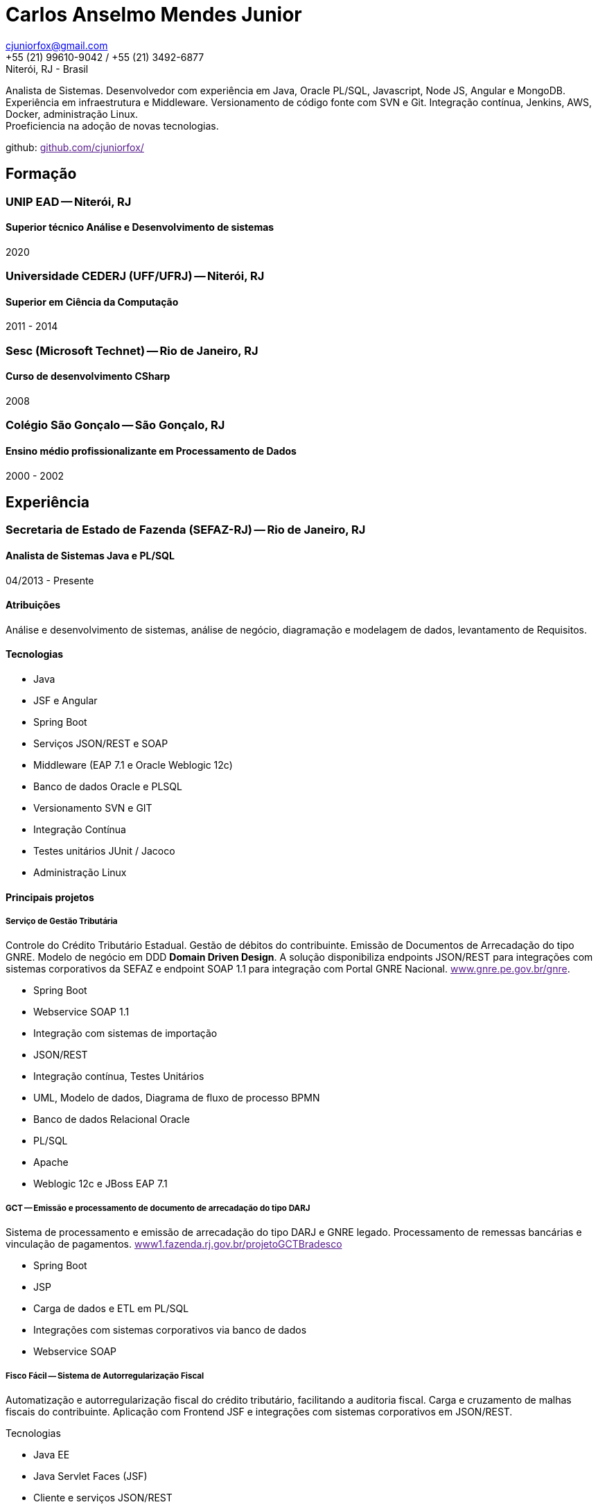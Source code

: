 = Carlos Anselmo Mendes Junior

[%hardbreaks]
cjuniorfox@gmail.com
+55 (21) 99610-9042 / +55 (21) 3492-6877
Niterói, RJ - Brasil

[%hardbreaks]
Analista de Sistemas. Desenvolvedor com experiência em Java, Oracle PL/SQL, Javascript, Node JS, Angular e MongoDB.
Experiência em infraestrutura e Middleware. Versionamento de código fonte com SVN e Git. Integração contínua, Jenkins, AWS, Docker, administração Linux. 
Proeficiencia na adoção de novas tecnologias.

github: link:[github.com/cjuniorfox/]

:icons:  font

== Formação

=== UNIP EAD -- Niterói, RJ
==== Superior técnico Análise e Desenvolvimento de sistemas
2020

=== Universidade CEDERJ (UFF/UFRJ) -- Niterói, RJ
==== Superior em Ciência da Computação
2011 - 2014

=== Sesc (Microsoft Technet) -- Rio de Janeiro, RJ
==== Curso de desenvolvimento CSharp
2008

=== Colégio São Gonçalo -- São Gonçalo, RJ
==== Ensino médio profissionalizante em Processamento de Dados
2000 - 2002

== Experiência

=== Secretaria de Estado de Fazenda (SEFAZ-RJ) -- Rio de Janeiro, RJ
==== Analista de Sistemas Java e PL/SQL
04/2013 - Presente

==== Atribuições
Análise e desenvolvimento de sistemas, análise de negócio, diagramação e modelagem de dados, levantamento de Requisitos.

==== Tecnologias
* Java
* JSF e Angular
* Spring Boot
* Serviços JSON/REST e SOAP
* Middleware (EAP 7.1 e Oracle Weblogic 12c)
* Banco de dados Oracle e PLSQL
* Versionamento SVN e GIT
* Integração Contínua
* Testes unitários JUnit / Jacoco
* Administração Linux

==== Principais projetos

===== *Serviço de Gestão Tributária*

Controle do Crédito Tributário Estadual. Gestão de débitos do contribuinte. Emissão de Documentos de Arrecadação do tipo GNRE. Modelo de negócio em DDD *Domain Driven Design*.
A solução disponibiliza endpoints JSON/REST para integrações com sistemas corporativos da SEFAZ e endpoint SOAP 1.1 para integração com Portal GNRE Nacional. link:[www.gnre.pe.gov.br/gnre].

* Spring Boot
* Webservice SOAP 1.1
* Integração com sistemas de importação
* JSON/REST
* Integração contínua, Testes Unitários
* UML, Modelo de dados, Diagrama de fluxo de processo BPMN
* Banco de dados Relacional Oracle
* PL/SQL
* Apache
* Weblogic 12c e JBoss EAP 7.1

===== *GCT -- Emissão e processamento de documento de arrecadação do tipo DARJ*

Sistema de processamento e emissão de arrecadação do tipo DARJ e GNRE legado. Processamento de remessas bancárias e vinculação de pagamentos. link:[www1.fazenda.rj.gov.br/projetoGCTBradesco]

* Spring Boot
* JSP
* Carga de dados e ETL em PL/SQL
* Integrações com sistemas corporativos via banco de dados
* Webservice SOAP

===== *Fisco Fácil -- Sistema de Autorregularização Fiscal*

Automatização e autorregularização fiscal do crédito tributário, facilitando a auditoria fiscal. Carga e cruzamento de malhas fiscais do contribuinte.
Aplicação com Frontend JSF e integrações com sistemas corporativos em JSON/REST.

Tecnologias

* Java EE
* Java Servlet Faces (JSF)
* Cliente e serviços JSON/REST
* Banco de dados Relacional Oracle
* Jobs Jenkins para carga e ETL de dados. SQL Loader e SQLPlus
* Integração contínua em SVN e Jobs Jenkins com testes unitários

*SINCAD -- Sistema Estadual de Cadastro de Contribuíntes*

Desenvolvimento de serviço para solução corporativa para cadastro e controle de contribuíntes estadual.

* Spring Boot
* Spring Data Rest
* Integração contínua

*Refiz Parcelamento IPVA*

Emissão de documentos de arrecadação de parcelamento IPVA renegociados por Refiz. link:[www1.fazenda.rj.gov.br/parcelamentoipva/]

* Integração com sistemas corporativos via banco de dados em PL/SQL
* Spring Boot
* Java Servlet Faces (JSF)

=== Instituto Nacional de Propriedade Industrial (INPI) -- Rio de Janeiro, RJ
==== Desenvolvedor Java e PHP
11/2012 - 03/2013

* Portal INPI
** PHP / MySQL e JQuery
* JavaEE com JSP

=== PHCFoco -- Rio de Janeiro, RJ
==== Desenvolvedor PHP
02/2011 - 12/2011

Home Office. Publicador de dados e pesquisa de análise setorial. Saúde ambiental e controle de pragas.

* PHP 5 e MySQL
* JQuery e JQueryUI
* Use do https://github.com/cjuniorfox/jfox-php-framework[jfox-php-framework] em alguns módulos do sistema

=== Editora Ciência Moderna
==== Desenvolvedor PHP e Administrador Middleware
05/2010 - 01/2011

* Content Server (Adobe® CS)
* Tomcat
* Aplicação E-commerce 
* Portal da editora http://www.lcm.com.br
Foi utilizado o framework https://github.com/cjuniorfox/jfox-php-framework[jfox-php-framework] no desenvolvimento do site e alguns módulos administrativos

_Devido ao bom relacionamento que mantenho com meus antigos empregadores, sigo responsável pela manutenção do site e do Content Server_

=== Datacorpore
==== Desenvolvedor PHP
01/2010 - 03/2010

* Desenvolvimento de aplicação PHP para métricas de rede como, medição de velocidade, ping e teste de DNS reverso.
* Desenvolvimento de painel de gerênciamento VoIP

=== Allen Informática
==== Técnico em Service Desk
03/2007 - 12/2009

Assistência a empresas voltadas para área de educação (PUC-RJ e Cultura Inglesa)

* Assistência a afiliada brasileira da gravadora Sony Music
* Suporte ao usuário de 3º e 2º nível
* Coordenador de equipe de 2º nível de service desk
* Manutenção de equopamentos especiais voltados para educação
* Administração de Windows Server 2003 (Domain e Active Directory)
* Automatização de processo de atualização de material didático

== Outras experiências

Angular 8 e MongoDB

Framework PHP (jfox-php-framework) https://github.com/cjuniorfox/jfox-php-framework com objetivo de otimizar a performace de aplicações e facilitar seu desenvolvimento.

Sites desenvolvidos com o framework:

* Editora Ciência Moderna http://www.lcm.com.br
* MCA Estudio http://www.mcaestudio.com.br

=== Códigos de Exemplo

Angular
[%hardbreaks]
https://github.com/cjuniorfox/car-manager-angular/

[%hardbreaks]
Node.JS
https://github.com/cjuniorfox/car-manager-nodejs/

[%hardbreaks]
PHP
https://github.com/cjuniorfox/jfox-php-framework

[%hardbreaks]
Linux / SH
https://github.com/cjuniorfox/archraid

